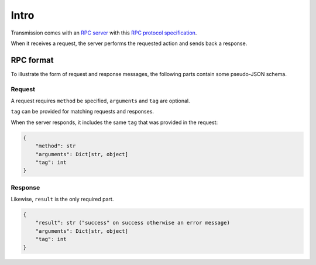 Intro
=====

Transmission comes with an `RPC server`_ with this `RPC protocol specification`_.

When it receives a request, the server performs the requested action and sends back a response.

RPC format
----------

To illustrate the form of request and response messages, the following parts contain some pseudo-JSON schema.

Request
*******

A request requires ``method`` be specified, ``arguments`` and ``tag`` are optional.

``tag`` can be provided for matching requests and responses.

When the server responds, it includes the same ``tag`` that was provided in the request:

.. code-block:: none

    {
        "method": str
        "arguments": Dict[str, object]
        "tag": int
    }

Response
********

Likewise, ``result`` is the only required part.

.. code-block:: none

    {
        "result": str ("success" on success otherwise an error message)
        "arguments": Dict[str, object]
        "tag": int
    }

.. _`RPC server`: https://en.wikipedia.org/wiki/Remote_procedure_call
.. _`RPC protocol specification`: https://github.com/transmission/transmission/blob/main/docs/rpc-spec.md
